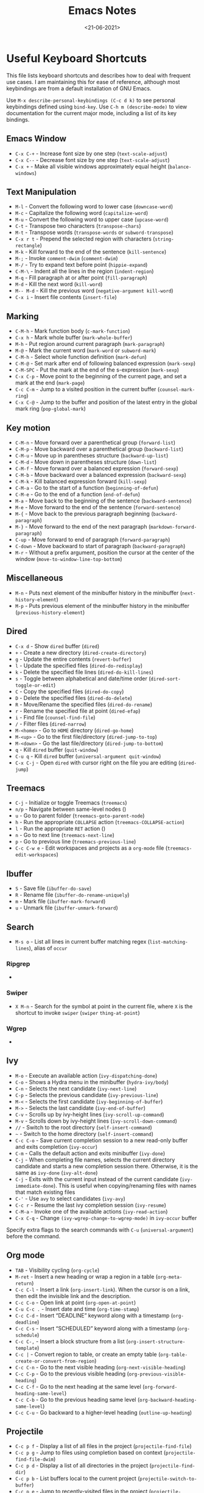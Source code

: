 #+TITLE: Emacs Notes
#+AUTHOR: Swarnendu Biswas
#+DATE: <21-06-2021>
#+EMAIL: swarnendu@cse.iitk.ac.in
#+CREATOR: Emacs 27 (Org mode 9.4.4)
#+STARTUP: showall noindent showstars nohideblocks
#+OPTIONS: ':t '^:{} H:4 num:3 author:nil date:nil toc:nil tags:nil TeX:t LaTeX:t timestamp:t
#+LaTeX_CLASS_OPTIONS: [10pt]
#+LATEX_HEADER: \usepackage{palatino}
#+LATEX_HEADER: \usepackage[letterpaper]{geometry}

* Useful Keyboard Shortcuts

This file lists keyboard shortcuts and describes how to deal with frequent use cases. I am maintaining this for ease of reference, although most keybindings are from a default installation of GNU Emacs.

Use ~M-x describe-personal-keybindings (C-c d k)~ to see personal keybindings defined using ~bind-key~. Use ~C-h m (describe-mode)~ to view documentation for the current major mode, including a list of its key bindings.

** Emacs Window

- ~C-x C-+~ - Increase font size by one step (~text-scale-adjust~)
- ~C-x C--~ - Decrease font size by one step (~text-scale-adjust~)
- ~C-x +~ - Make all visible windows approximately equal height (~balance-windows~)

** Text Manipulation

- ~M-l~ - Convert the following word to lower case (~downcase-word~)
- ~M-c~ - Capitalize the following word (~capitalize-word~)
- ~M-u~ - Convert the following word to upper case (~upcase-word~)
- ~C-t~ - Transpose two characters (~transpose-chars~)
- ~M-t~ - Transpose words (~transpose-words~ or ~subword-transpose~)
- ~C-x r t~ - Prepend the selected region with characters (~string-rectangle~)
- ~M-k~ - Kill forward to the end of the sentence (~kill-sentence~)
- ~M-;~ - Invoke ~comment-dwim~ (~comment-dwim~)
- ~M-/~ - Try to expand text before point (~hippie-expand~)
- ~C-M-\~ - Indent all the lines in the region (~indent-region~)
- ~M-q~ - Fill paragraph at or after point (~fill-paragraph~)
- ~M-d~ - Kill the next word (~kill-word~)
- ~M-- M-d~ - Kill the previous word (~negative-argument kill-word~)
- ~C-x i~ - Insert file contents (~insert-file~)

** Marking

- ~C-M-h~ - Mark function body (~c-mark-function~)
- ~C-x h~ - Mark whole buffer (~mark-whole-buffer~)
- ~M-h~ - Put region around current paragraph (~mark-paragraph~)
- ~M-@~ - Mark the current word (~mark-word~ or ~subword-mark~)
- ~C-M-h~ - Select whole function definition (~mark-defun~)
- ~C-M-@~ - Set mark after end of following balanced expression (~mark-sexp~)
- ~C-M-SPC~ - Put the mark at the end of the s-expression (~mark-sexp~)
- ~C-x C-p~ - Move point to the beginning of the current page, and set a mark at the end (~mark-page~)
- ~C-c C-m~ - Jump to a visited position in the current buffer (~counsel-mark-ring~)
- ~C-x C-@~ - Jump to the buffer and position of the latest entry in the global mark ring (~pop-global-mark~)

** Key motion

- ~C-M-n~ - Move forward over a parenthetical group (~forward-list~)
- ~C-M-p~ - Move backward over a parenthetical group (~backward-list~)
- ~C-M-u~ - Move up in parentheses structure (~backward-up-list~)
- ~C-M-d~ - Move down in parentheses structure (~down-list~)
- ~C-M-f~ - Move forward over a balanced expression (~forward-sexp~)
- ~C-M-b~ - Move backward over a balanced expression (~backward-sexp~)
- ~C-M-k~ - Kill balanced expression forward (~kill-sexp~)
- ~C-M-a~ - Go to the start of a function (~beginning-of-defun~)
- ~C-M-e~ - Go to the end of a function (~end-of-defun~)
- ~M-a~ - Move back to the beginning of the sentence (~backward-sentence~)
- ~M-e~ - Move forward to the end of the sentence (~forward-sentence~)
- ~M-{~ - Move back to the previous paragraph beginning (~backward-paragraph~)
- ~M-}~ - Move forward to the end of the next paragraph (~markdown-forward-paragraph~)
- ~C-up~ - Move forward to end of paragraph (~forward-paragraph~)
- ~C-down~ - Move backward to start of paragraph (~backward-paragraph~)
- ~M-r~ - Without a prefix argument, position the cursor at the center of the window (~move-to-window-line-top-bottom~)

** Miscellaneous

- ~M-n~ - Puts next element of the minibuffer history in the minibuffer (~next-history-element~)
- ~M-p~ - Puts previous element of the minibuffer history in the minibuffer (~previous-history-element~)

** Dired

- ~C-x d~ - Show ~dired~ buffer (~dired~)
- ~+~ - Create a new directory (~dired-create-directory~)
- ~g~ - Update the entire contents (~revert-buffer~)
- ~l~ - Update the specified files (~dired-do-redisplay~)
- ~k~ - Delete the specified file lines (~dired-do-kill-lines~)
- ~s~ - Toggle between alphabetical and date/time order (~dired-sort-toggle-or-edit~)
- ~C~ - Copy the specified files (~dired-do-copy~)
- ~D~ - Delete the specified files (~dired-do-delete~)
- ~R~ - Move/Rename the specified files (~dired-do-rename~)
- ~r~ - Rename the specified file at point (~dired-efap~)
- ~i~ - Find file (~counsel-find-file~)
- ~/~ - Filter files (~dired-narrow~)
- ~M-<home>~ - Go to ~HOME~ directory (~dired-go-home~)
- ~M-<up>~ - Go to the first file/directory (~dired-jump-to-top~)
- ~M-<down>~ - Go the last file/directory (~dired-jump-to-bottom~)
- ~q~ - Kill ~dired~ buffer (~quit-window~)
- ~C-u q~ - Kill ~dired~ buffer (~universal-argument quit-window~)
- ~C-x C-j~ - Open ~dired~ with cursor right on the file you are editing (~dired-jump~)

** Treemacs

- ~C-j~ - Initialize or toggle Treemacs (~treemacs~)
- ~n/p~ - Navigate between same-level nodes ()
- ~u~ - Go to parent folder (~treemacs-goto-parent-node~)
- ~h~ - Run the appropriate ~COLLAPSE~ action (~treemacs-COLLAPSE-action~)
- ~l~ - Run the appropriate ~RET~ action ()
- ~n~ - Go to next line (~treemacs-next-line~)
- ~p~ - Go to previous line (~treemacs-previous-line~)
- ~C-c C-w e~ - Edit workspaces and projects as a ~org-mode~ file (~treemacs-edit-workspaces~)

** Ibuffer

- ~S~ - Save file (~ibuffer-do-save~)
- ~R~ - Rename file (~ibuffer-do-rename-uniquely~)
- ~m~ - Mark file (~ibuffer-mark-forward~)
- ~u~ - Unmark file (~ibuffer-unmark-forward~)

** Search

- ~M-s o~ - List all lines in current buffer matching regex (~list-matching-lines~), alias of ~occur~

*** Ripgrep

-

*** Swiper

- ~X M-n~ - Search for the symbol at point in the current file, where ~X~ is the shortcut to invoke ~swiper~ (~swiper~ ~thing-at-point~)

*** Wgrep

-

** Ivy

- ~M-o~ - Execute an available action (~ivy-dispatching-done~)
- ~C-o~ - Shows a Hydra menu in the minibuffer (~hydra-ivy/body~)
- ~C-n~ - Selects the next candidate (~ivy-next-line~)
- ~C-p~ - Selects the previous candidate (~ivy-previous-line~)
- ~M-<~ - Selects the first candidate (~ivy-beginning-of-buffer~)
- ~M->~ - Selects the last candidate (~ivy-end-of-buffer~)
- ~C-v~ - Scrolls up by ivy-height lines (~ivy-scroll-up-command~)
- ~M-v~ - Scrolls down by ivy-height lines (~ivy-scroll-down-command~)
- ~//~ - Switch to the root directory (~self-insert-command~)
- ~~~ - Switch to the home directory (~self-insert-command~)
- ~C-c C-o~ - Save current completion session to a new read-only buffer and exits completion (~ivy-occur~)
- ~C-m~ - Calls the default action and exits minibuffer (~ivy-done~)
- ~C-j~ - When completing file names, selects the current directory candidate and starts a new completion session there. Otherwise, it is the same as ~ivy-done~ (~ivy-alt-done~)
- ~C-j~ - Exits with the current input instead of the current candidate (~ivy-immediate-done~). This is useful when copying/renaming files with names that match existing files
- ~C-'~ - Use ~avy~ to select candidates (~ivy-avy~)
- ~C-c r~ - Resume the last ivy completion session (~ivy-resume~)
- ~C-M-a~ - Invoke one of the available actions (~ivy-read-action~)
- ~C-x C-q~ - Change ~(ivy-wgrep-change-to-wgrep-mode)~ in ~ivy-occur~ buffer

Specify extra flags to the search commands with ~C-u~ (~universal-argument~) before the command.

** Org mode

- ~TAB~ - Visibility cycling (~org-cycle~)
- ~M-ret~ - Insert a new heading or wrap a region in a table (~org-meta-return~)
- ~C-c C-l~ - Insert a link (~org-insert-link~). When the cursor is on a link, then edit the invisible link and the description.
- ~C-c C-o~ - Open link at point (~org-open-at-point~)
- ~C-u C-c .~ - Insert date and time (~org-time-stamp~)
- ~C-c C-d~ - Insert "DEADLINE" keyword along with a timestamp (~org-deadline~)
- ~C-c C-s~ - Insert "SCHEDULED" keyword along with a timestamp (~org-schedule~)
- ~C-c C-,~ - Insert a block structure from a list (~org-insert-structure-template~)
- ~C-c |~ - Convert region to table, or create an empty table (~org-table-create-or-convert-from-region~)
- ~C-c C-n~ - Go to the next visible heading (~org-next-visible-heading~)
- ~C-c C-p~ - Go to the previous visible heading (~org-previous-visible-heading~)
- ~C-c C-f~ - Go to the next heading at the same level (~org-forward-heading-same-level~)
- ~C-c C-b~ - Go to the previous heading same level (~org-backward-heading-same-level~)
- ~C-c C-u~ - Go backward to a higher-level heading (~outline-up-heading~)



** Projectile

- ~C-c p f~ - Display a list of all files in the project (~projectile-find-file~)
- ~C-c p g~ - Jump to files using completion based on context (~projectile-find-file-dwim~)
- ~C-c p d~ - Display a list of all directories in the project (~projectile-find-dir~)
- ~C-c p b~ - List buffers local to the current project (~projectile-switch-to-buffer~)
- ~C-c p e~ - Jump to recently-visited files in the project (~projectile-recentf~)
- ~C-c p r~ - Simple refactoring with text replace in the current project (~projectile-replace~)
- ~C-c p S~ - Save all project buffers (~projectile-save-project-buffers~)
- ~C-c p a~ - Switch between ~.h~ and ~.c~ or ~.cpp~ files, useful for C/C++ projects (~projectile-find-other-file~)
- ~C-c p i~ - Invalidate the project cache (if existing) (~projectile-invalidate-cache~)
- ~<f5>~ - Switch project (~counsel-projectile-switch-project~)
- ~<f6>~ - Find file (~counsel-projectile-find-file~)
- ~<f7>~ - Run a ~rg~ search in the project (~counsel-projectile-rg~)
- ~C-c p s g~ - Grep in the project (~counsel-projectile-grep~)
- ~C-c p v~ - Run ~vc-dir~ on the project root (~projectile-vc~)
- ~C-c p k~ - Kill all project buffers (~projectile-kill-buffers~)
- ~C-c p E~ - Opens the root ~dir-locals-file~ of the project
- ~C-c p C-h~ - Show all projectile keybindings ()

** LaTeX/AUCTeX

- ~C-c @ C-n~ - Move to next heading (at any level) (~outline-next-visible-heading~)
- ~C-c @ C-p~ - Move to previous heading (at any level) (~outline-previous-visible-heading~)
- ~C-c @ C-f~ - Move Forward to next heading at the same level (~outline-forward-same-level~)
- ~C-c @ C-b~ - Move Backward to previous heading at the same level (~outline-backward-same-level~)
- ~C-c C-s~ - Insert sectioning command (~LaTeX-section~)
- ~C-c C-e~ - Make LaTeX environment (~\begin{...}-\end{...}~ pair) (~LaTeX-environment~). Change the current environment with ~C-u C-c C-e~.
- ~C-c C-m~ - Insert macros ()
- ~C-c ]~ - Close LaTeX environment (~LaTeX-close-environment~)
- ~C-c C-o C-f~ - Toggle folding mode (~TeX-fold-mode~)
- ~C-c C-f C-e~ - Insert formatted text (~TeX-font~)
- ~C-c C-f C-b~ - Insert bold text ()
- ~C-c C-f C-m~ - Insert medium text ()
- ~C-c C-f C-i~ - Insert italicized text ()
- ~C-c C-f C-e~ - Insert emphasized text ()
- ~C-c C-f C-s~ - Insert slanted text ()
- ~C-c C-f C-r~ - Insert roman text ()
- ~C-c C-f C-t~ - Insert typewriter text ()
- ~C-c C-f C-f~ - Insert serif text ()
- ~C-c C-f C-c~ - Insert small caps text ()
- ~C-c C-f C-l~ - Insert lower case text ()
- ~C-c C-f C-w~ - Insert swash text ()
- ~C-c C-f C-d~ - Delete the innermost font specification containing the point ()
- ~C-c _~ - Set master file (~~)
- ~C-c ^~ - Switch to master file (~TeX-home-buffer~)
- ~C-M-a~ - Move point to the "\begin" of the current environment (~LaTeX-find-matching-begin~)
- ~C-M-e~ - Move point to the "\end" of the current environment (~LaTeX-find-matching-end~)
- ~M-j~ - Close the current item, move to the next line and insert an appropriate "\item" for the current environment (~LaTeX-insert-item~)
- ~C-c ~~ - Toggle LaTeX Math mode (~LaTeX-math-mode~)
- ~C-c .~ - Set mark to the end of the current environment and point to the matching beginning (~LaTeX-mark-environment~)
- ~C-c *~ - Set mark at end of current logical section, and point at top (~LaTeX-mark-section~)
- ~C-c ;~ - Add or remove "%" from the beginning of each line in the current region (~TeX-comment-or-uncomment-region~)
- ~C-c %~ - Add or remove "%" from the beginning of each line in the current paragraph (~TeX-comment-or-uncomment-paragraph~)
- ~C-c C-q C-p~ - Fill and indent the current paragraph (~LaTeX-fill-paragraph~)
- ~C-c C-q C-e~ - Fill and indent the current environment (~LaTeX-fill-environment~)
- ~C-c C-q C-s~ - Fill and indent the current logical sectional unit (~LaTeX-fill-section~)
- ~C-c C-q C-r~ - Fill and indent the current region (~LaTeX-fill-region~)

** Reftex

- ~C-c (~ - Create a label (~reftex-label~)
- ~C-c )~ - Look up a reference (~reftex-reference~)
- ~C-c [~ - Look up a bibliography reference (~reftex-citation~)
- ~C-c =~ - Look up the TOC (~reftex-toc~)

To enforce reparsing, call any of the commands described above with a raw ~C-u~ prefix, or press the ~r~
key in the label selection buffer, the table of contents buffer, or the index buffer.

** Markdown

- ~M-Ret~ - Insert new list item (~markdown-insert-list-item~)
- ~C-c C-s i~ - Make region or word italic (~markdown-insert-italic~)
- ~C-c C-s e~ - Make region or word emphasis (~markdown-insert-emphasis~)
- ~C-c C-s s~ - Insert markup to make a region or word strikethrough (~markdown-insert-strike-through~)
- ~C-c C-s p~ - Insert preformatted code blocks (~markdown-insert-p~)
- ~C-c C-s b~ - Insert markup to make a region or word bold (~markdown-insert-bold~)
- ~C-c C-s C~ - Insert GFM code block for a given language (~markdown-insert-gfm-code-block~)
- ~C-c -~ - Insert a horizontal rule (~markdown-insert-hr~)
- ~C-c C-c v~ - Export the file and view in a browser (~markdown-export-and-preview~)
- ~C-c C-c m~ - Compile the file and show in another buffer (~markdown-other-window~)
- ~C-c C-j~ - Insert a list (~markdown-insert-list-item~)
- ~C-c C-c p~ - Live preview in a browser (~markdown-preview~)
- ~C-c <~ - Outdent the region (~markdown-outdent-region~)
- ~C-c >~ - Indent the region (~markdown-indent-region~)

** Outline

- ~C-c @ C-t~ - Hide all the buffer except headings
- ~C-c @ C-a~ - Show all the text in the buffer
- ~C-c @ C-q~	- Hide everything but top levels headers
- ~C-c @ TAB~ - Show all direct subheadings of this heading
- ~C-c @ C-k~	- Show all subheadings, but not bodies
- ~M-x outline-previous-heading~ - Go to the previous heading
- ~M-x outline-next-heading~ - Go to the next heading
- ~C-c @ C-p~	- Go to the previous visible heading
- ~C-c @ C-n~	- Go to the next visible heading

** JSON

- ~C-c C-f~ - Format the region/buffer (~json-reformat-region~)
- ~C-c C-p~ - Display a path to the object at point (~json-mode-show-path~)
- ~C-c C-t~ - Toggle between =true= and =false= at point (~json-toggle-boolean~)

** Web mode

- ~C-c C-n~ - Jump to opening/closing blocks/tags (~web-mode-navigate~)
- ~C-c C-f~ - Fold code for code blocks (~web-mode-fold-or-unfold~)
- ~C-c C-i~ - Indent entire buffer (~web-mode-buffer-indent~)
- ~M-;~ - Comment or uncomment line(s), block or region at POS (~web-mode-comment-or-uncomment~)
- ~C-c C-m~ - Mark and expand (~web-mode-mark-and-expand~)
- ~C-c C-w~ - Toggle whitespaces (~web-mode-whitespaces-show~)
- ~C-c C-i~ - Indent entire buffer (~web-mode-buffer-indent~)
- ~~C-c C-d d~ - Show tag mismatch (~~)

** XRef

- ~M-.~ - Jump to tag underneath cursor (~xref-find-definitions~)
- ~M-*~ - Pop back to where you previously invoked ~M-.~ (~xref-pop-marker-stacker~)
- ~M-?~ - Find references to the identifier at point (~xref-find-references~)
- ~C-M-.~ - Find all meaningful symbols that match PATTERN (~xref-find-apropos~)
- ~C-o~ - Display the source of xref at point in the appropriate window (~xref-show-location-at-point~)
- ~<tab>~ - Quit /xref/ buffer, then jump to xref on current line (~xref-quit-and-goto-xref~)
- ~r~ - Perform interactive replacement of FROM with TO in all displayed xrefs (~xref-query-replace-in-results~)

** Programming

- ~C-M-a~ - Jump backward to the beginning of the current function (~c-beginning-of-defun~)
- ~C-M-e~ - Jump forward to the end of the current function (~c-end-of-defun~)
- ~C-M-h~ - Mark the current function (~c-mark-function~)
- ~C-M-k~ - Jump to a tag in the current file (~moo-jump-local~)
- ~C-M-j~ - Select a tag to jump to from tags defined in the current directory (~moo-jump-directory~)
- ~C-M-i~ - Complete symbol at point (~complete-symbol~)

** LSP

** Python with LSP

- ~M-e~ - Jump to the next block (~python-nav-forward-block~)
- ~M-a~ - Jump to the previous block (~python-nav-backward-block~)
- ~C-c <~ - Indent left (~python-indent-shift-left~)
- ~C-c >~ - Indent right (~python-indent-shift-right~)
- - Navigate to the previous function (~python-nav-backward-defun~)
- - Navigate to the next function (~python-nav-forward-defun~)
- ~M-]~ - Jump to the forward block (~python-nav-forward-block~)
- ~M-[~ - Jump to the backward block (~python-nav-backward-block~)

** C/C++ with LSP

- ~~ - Jump to

** Flycheck

The following key bindings are available in ~flycheck-error-list-mode~.

- ~RET~ - Go to the current error in the source buffer (~~)
- ~n~ - Jump to the next error (~~)
- ~p~ - Jump to the previous error (~~)
- ~e~ - Explain the error (~~)
- ~f~ - Filter the error list by level (~~)
- ~F~ - Remove the filter (~~)
- ~S~ - Sort the error list by the column at point (~~)
- ~g~ - Check the source buffer and update the error list (~~)
- ~q~ - Quit the error list and hide its window (~~)

** Git with Magit

Use ~magit-status~ to display information about the current Git repository and ~magit-dispatch-popup~ to see help with keybindings.

[[https://magit.vc/manual/magit/Automatic-Refreshing-of-Magit-Buffers.html#Automatic-Refreshing-of-Magit-Buffers]]

- ~TAB~ - Expand and collapse files
- ~n~ - Move to next section
- ~p~ - Move to previous section
- ~M-n~ - Move to next sibling section
- ~M-p~ - Move to previous sibling section
- ~s~ - Stage item (~magit-stage~)
- ~S~ - Stage all changed files (~magit-stage-modified~)
- ~u~ - Unstage item (~magit-unstage~)
- ~U~ - Unstage all items (~magit-unstage-all~)
- ~c~ - Commit menu (~magit-commit~)
  - ~c~ - Create a new commit on HEAD (~magit-commit-create~)

- ~C-c C-c~ - Finish current editing session (~with-editor-finish~)
- ~C-c C-k~ - Cancel current editing session (~with-editor-cancel~)
- ~l~ - Log menu
- ~M-S~ - Show all sections
- ~M-H~ - Hide all sections
- ~k~ - Delete file(s)
- ~C-u S~ - Stage all untracked and tracked files
- ~g~ - Refresh the current buffer (~magit-refresh~)
- ~G~ - Refreshes all Magit buffers (~magit-refresh-all~)
- ~k~ - Discard changes in an item (~magit-discard-item~)
- ~v~ - Revert item (~magit-revert-item~)
- ~F~ - Pull (~magit-pull~)
- ~f~ - Fetch (~magit-fetch~)
- ~y~ - List and compare references (~magit-show-references~)
- ~i~ - Instruct Git to ignore a file (~magit-gitignore~)

** SMerge

- ~C-c v u~ - (~smerge-keep-upper~)
- ~C-c v l~ - (~smerge-keep-lower~)
- ~C-c v b~ - (~smerge-keep-base~)
- ~C-c v a~ - (~smerge-keep-all~)
- ~C-c v n~ - (~smerge-next~)
- ~C-c v p~ - (~smerge-prev~)
- ~C-c v E~ - (~smerge-ediff~)

** PDF View

- ~=~ - Enlarge text by ~pdf-view-resize-factor~ (~pdf-view-enlarge~)
- ~+~ - Enlarge text by ~pdf-view-resize-factor~ (~pdf-view-enlarge~)
- ~-~ - Shrink text by ~pdf-view-resize-factor~ (~pdf-view-shrink~)
- ~0~ - (~pdf-view-scale-reset~)
- ~n~ - View the next page in the PDF (~pdf-view-next-page-command~)
- ~p~ - View the previous page in the PDF (~pdf-view-previous-page-command~)
- ~C-l~ - Go to page in PDF (~pdf-view-goto-page~)
- ~M->~ - (~pdf-view-last-page~)
- ~M-<~ - (~pdf-view-first-page~)
- ~H~ - (~pdf-view-fit-height-to-window~)
- ~W~ - (~pdf-view-fit-width-to-window~)
- ~P~ - (~pdf-view-fit-page-to-window~)

** Use Cases

*** Byte recompile the ~elpa~ directory

#+BEGIN_SRC emacs-lisp
find ~/.emacs.d/elpa -name "*.elc" -delete
(byte-recompile-directory (expand-file-name "~/.emacs.d/elpa/") 0)
#+END_SRC

*** Delete blank lines

- Mark buffer (~C-x h~) or region
- ~M-x flush-lines RET ^$ RET~

*** Delete blank lines with only whitespace characters

- Mark buffer (~C-x h~) or region
- ~M-x flush-lines RET ^\s-*$ RET~

*** Find and replace text across files in a directory

- Run ~M-x rgrep~ to find the string
- Run ~M-x wgrep~ or use ~C-s C-p~
- Edit the ~rgrep~ results, you can use ~iedit-mode~
- Use ~C-x C-s~ to commit ~wgrep~
- Use ~C-x s !~ to save the changed files

- [[http://stackoverflow.com/questions/270930/using-emacs-to-recursively-find-and-replace-in-text-files-not-already-open]]
- [[https://emacsbliss.com/post/emacs-search-replace/]]

*** Search for the symbol at point

- ~isearch~ - Traditional incremental forward search for regular expression with ~C-f~
- ~counsel-grep-or-swiper~ - Use ~swiper~ (with overview of lines) for small buffers and ~counsel-grep~ for large files
- ~rgrep~ - Recursively grep for ~REGEXP~ in ~FILES~ in directory tree rooted at ~DIR~
- ~deadgrep~ - Start a ripgrep search for ~SEARCH-TERM~
- ~counsel-rg~ - Grep for a string in the current directory using ~rg~ (~C-c s r~)
- ~counsel-projectile-rg~ - Perform incremental search in the current project with ~rg~

**** Isearch

- ~C-f C-w~ - Search for the word from the current cursor position, keep hitting ~C-w~ to add subsequent words to the search (~isearch-forward-regexp~)

**** Swiper

- ~C-f M-j~ - Search for the word from the current cursor position (~swiper~ ~ivy-yank-word~)
- ~C-f M-n~ - Search for the complete word from under the current cursor (~swiper~ ~ivy-next-history-element~)
- [[https://github.com/abo-abo/swiper/pull/774][An example of excluding *.el from the files searched by ag]]
- ~C-s~ - Bring up the last search
- ~M-p~ - Iterate backward through the search history
- ~M-n~ - Iterate forward through the search history

*** Search in the current folder

- ~<f8>~ - Search for word in the current directory (~deadgrep~)

*** List all files

- ~C-x j~ - List all files in given directory (~sb/counsel-all-files-recursively~)
- ~C-x f~ - Jump to a file below the current directory (~counsel-file-jump~)

*** Combining ~find~ and ~grep~

The use case is to search all files in a file hierarchy for some regular expression with a ~find~/~grep~ pipeline. For example, to search the ~lisp~ directory and all of its subdirectories for file containing the ~mapcar~ function, one could use ~find ~/lisp -name "*.lisp" -exec grep -H mapcar {} \;~. In GNU Emacs, we can use ~find-grep-dired~.

*** Batch rename multiple files in a directory

- Turn on ~wdired~ mode (~Ctrl+x Ctrl+q~ by default)
- Make changes to the ~dired~ listing which are reflected back to the actual files. For example, use your favorite search-and-replace method to change the target file names.
- Type ~Ctrl+c Ctrl+c~ to exit ~wdired~ mode and rename the files

*** Copy file path

Start ~dired~, place the cursor on the desired file, and press ~C-0 w~. This calls ~dired-copy-filename-as-kill~ with the zero-prefix argument, and will copy the file path to the clipboard.

*** [[https://200ok.ch/posts/edit-remote-files-with-emacs.html][Edit remote files with Emacs]]

- Open ~eshell~
- Change to a remote directory: ~cd /ssh:swarnendu@swarnendu6.cse.iitk.ac.in:~
- Edit files

*** Insert file path into buffer

Navigate to the file, press ~embark-act~ (~C-l~), and press ~i~ to insert the file path in the buffer.

*** Operate on matching lines

- ~consult-line~ -> ~embark-export~ to ~occur-mode~ buffer -> ~occur-edit-mode~ for editing of matches in buffer.
- ~consult-grep~ -> ~embark-export~ to ~grep-mode~ buffer -> ~wgrep~ for editing of all matches.
- ~consult-find~ -> ~embark-export~ to ~dired-mode~ buffer -> ~wdired-change-to-wdired-mode~ for editing.


*** Copy multiple directories/files to another destination directory

- Set ~(setq dired-dwim-target t)~
- Split the window and open the source and destination directories with ~dired~
- Mark the desired directories/files in one ~dired~ window
- Move the files with ~R~, the destination directory will the default prompt
